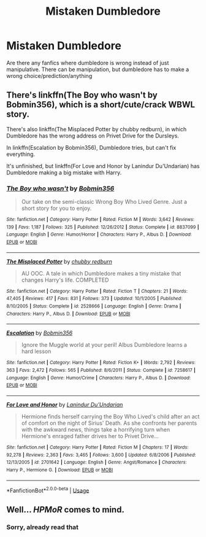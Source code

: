 #+TITLE: Mistaken Dumbledore

* Mistaken Dumbledore
:PROPERTIES:
:Score: 5
:DateUnix: 1556643266.0
:DateShort: 2019-Apr-30
:FlairText: Recommendation
:END:
Are there any fanfics where dumbledore is wrong instead of just manipulative. There can be manipulation, but dumbledore has to make a wrong choice/prediction/anything


** There's linkffn(The Boy who wasn't by Bobmin356), which is a short/cute/crack WBWL story.

There's also linkffn(The Misplaced Potter by chubby redburn), in which Dumbledore has the wrong address on Privet Drive for the Dursleys.

In linkffn(Escalation by Bobmin356), Dumbledore tries, but can't fix everything.

It's unfinished, but linkffn(For Love and Honor by Lanindur Du'Undarian) has Dumbledore making a big mistake with Harry.
:PROPERTIES:
:Author: steve_wheeler
:Score: 1
:DateUnix: 1556745882.0
:DateShort: 2019-May-02
:END:

*** [[https://www.fanfiction.net/s/8837099/1/][*/The Boy who wasn't/*]] by [[https://www.fanfiction.net/u/777540/Bobmin356][/Bobmin356/]]

#+begin_quote
  Our take on the semi-classic Wrong Boy Who Lived Genre. Just a short story for you to enjoy.
#+end_quote

^{/Site/:} ^{fanfiction.net} ^{*|*} ^{/Category/:} ^{Harry} ^{Potter} ^{*|*} ^{/Rated/:} ^{Fiction} ^{M} ^{*|*} ^{/Words/:} ^{3,642} ^{*|*} ^{/Reviews/:} ^{139} ^{*|*} ^{/Favs/:} ^{1,187} ^{*|*} ^{/Follows/:} ^{325} ^{*|*} ^{/Published/:} ^{12/26/2012} ^{*|*} ^{/Status/:} ^{Complete} ^{*|*} ^{/id/:} ^{8837099} ^{*|*} ^{/Language/:} ^{English} ^{*|*} ^{/Genre/:} ^{Humor/Horror} ^{*|*} ^{/Characters/:} ^{Harry} ^{P.,} ^{Albus} ^{D.} ^{*|*} ^{/Download/:} ^{[[http://www.ff2ebook.com/old/ffn-bot/index.php?id=8837099&source=ff&filetype=epub][EPUB]]} ^{or} ^{[[http://www.ff2ebook.com/old/ffn-bot/index.php?id=8837099&source=ff&filetype=mobi][MOBI]]}

--------------

[[https://www.fanfiction.net/s/2528666/1/][*/The Misplaced Potter/*]] by [[https://www.fanfiction.net/u/635221/chubby-redburn][/chubby redburn/]]

#+begin_quote
  AU OOC. A tale in which Dumbledore makes a tiny mistake that changes Harry's life. COMPLETED
#+end_quote

^{/Site/:} ^{fanfiction.net} ^{*|*} ^{/Category/:} ^{Harry} ^{Potter} ^{*|*} ^{/Rated/:} ^{Fiction} ^{T} ^{*|*} ^{/Chapters/:} ^{21} ^{*|*} ^{/Words/:} ^{47,405} ^{*|*} ^{/Reviews/:} ^{417} ^{*|*} ^{/Favs/:} ^{831} ^{*|*} ^{/Follows/:} ^{373} ^{*|*} ^{/Updated/:} ^{10/1/2005} ^{*|*} ^{/Published/:} ^{8/10/2005} ^{*|*} ^{/Status/:} ^{Complete} ^{*|*} ^{/id/:} ^{2528666} ^{*|*} ^{/Language/:} ^{English} ^{*|*} ^{/Genre/:} ^{Drama} ^{*|*} ^{/Characters/:} ^{Harry} ^{P.,} ^{Albus} ^{D.} ^{*|*} ^{/Download/:} ^{[[http://www.ff2ebook.com/old/ffn-bot/index.php?id=2528666&source=ff&filetype=epub][EPUB]]} ^{or} ^{[[http://www.ff2ebook.com/old/ffn-bot/index.php?id=2528666&source=ff&filetype=mobi][MOBI]]}

--------------

[[https://www.fanfiction.net/s/7258617/1/][*/Escalation/*]] by [[https://www.fanfiction.net/u/777540/Bobmin356][/Bobmin356/]]

#+begin_quote
  Ignore the Muggle world at your peril! Albus Dumbledore learns a hard lesson
#+end_quote

^{/Site/:} ^{fanfiction.net} ^{*|*} ^{/Category/:} ^{Harry} ^{Potter} ^{*|*} ^{/Rated/:} ^{Fiction} ^{K+} ^{*|*} ^{/Words/:} ^{2,792} ^{*|*} ^{/Reviews/:} ^{363} ^{*|*} ^{/Favs/:} ^{2,472} ^{*|*} ^{/Follows/:} ^{565} ^{*|*} ^{/Published/:} ^{8/6/2011} ^{*|*} ^{/Status/:} ^{Complete} ^{*|*} ^{/id/:} ^{7258617} ^{*|*} ^{/Language/:} ^{English} ^{*|*} ^{/Genre/:} ^{Humor/Crime} ^{*|*} ^{/Characters/:} ^{Harry} ^{P.,} ^{Albus} ^{D.} ^{*|*} ^{/Download/:} ^{[[http://www.ff2ebook.com/old/ffn-bot/index.php?id=7258617&source=ff&filetype=epub][EPUB]]} ^{or} ^{[[http://www.ff2ebook.com/old/ffn-bot/index.php?id=7258617&source=ff&filetype=mobi][MOBI]]}

--------------

[[https://www.fanfiction.net/s/2701642/1/][*/For Love and Honor/*]] by [[https://www.fanfiction.net/u/935160/Lanindur-Du-Undarian][/Lanindur Du'Undarian/]]

#+begin_quote
  Hermione finds herself carrying the Boy Who Lived's child after an act of comfort on the night of Sirius' Death. As she confronts her parents with the awkward news, things take a horrifying turn when Hermione's enraged father drives her to Privet Drive...
#+end_quote

^{/Site/:} ^{fanfiction.net} ^{*|*} ^{/Category/:} ^{Harry} ^{Potter} ^{*|*} ^{/Rated/:} ^{Fiction} ^{M} ^{*|*} ^{/Chapters/:} ^{17} ^{*|*} ^{/Words/:} ^{92,278} ^{*|*} ^{/Reviews/:} ^{2,363} ^{*|*} ^{/Favs/:} ^{3,465} ^{*|*} ^{/Follows/:} ^{3,600} ^{*|*} ^{/Updated/:} ^{6/8/2006} ^{*|*} ^{/Published/:} ^{12/13/2005} ^{*|*} ^{/id/:} ^{2701642} ^{*|*} ^{/Language/:} ^{English} ^{*|*} ^{/Genre/:} ^{Angst/Romance} ^{*|*} ^{/Characters/:} ^{Harry} ^{P.,} ^{Hermione} ^{G.} ^{*|*} ^{/Download/:} ^{[[http://www.ff2ebook.com/old/ffn-bot/index.php?id=2701642&source=ff&filetype=epub][EPUB]]} ^{or} ^{[[http://www.ff2ebook.com/old/ffn-bot/index.php?id=2701642&source=ff&filetype=mobi][MOBI]]}

--------------

*FanfictionBot*^{2.0.0-beta} | [[https://github.com/tusing/reddit-ffn-bot/wiki/Usage][Usage]]
:PROPERTIES:
:Author: FanfictionBot
:Score: 1
:DateUnix: 1556745933.0
:DateShort: 2019-May-02
:END:


** Well... /HPMoR/ comes to mind.
:PROPERTIES:
:Author: Achille-Talon
:Score: 1
:DateUnix: 1556643976.0
:DateShort: 2019-Apr-30
:END:

*** Sorry, already read that
:PROPERTIES:
:Score: 1
:DateUnix: 1556645092.0
:DateShort: 2019-Apr-30
:END:
